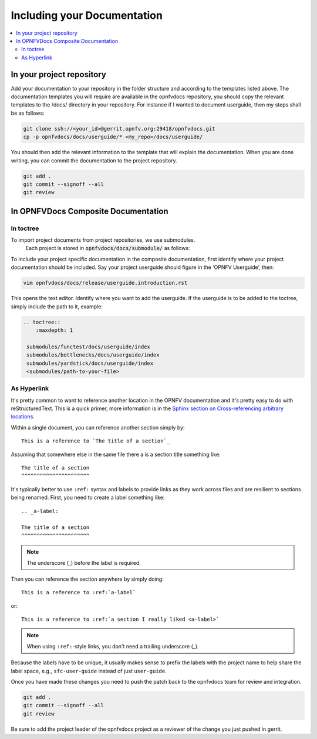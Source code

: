 
=============================================
Including your Documentation
=============================================

.. contents::
   :depth: 3
   :local:

In your project repository
----------------------------

Add your documentation to your repository in the folder structure and
according to the templates listed above. The documentation templates you
will require are available in the opnfvdocs repository, you should
copy the relevant templates to the /docs/ directory in your repository.
For instance if I wanted to document userguide, then my steps shall be
as follows:

.. code-block:: bash

   git clone ssh://<your_id>@gerrit.opnfv.org:29418/opnfvdocs.git
   cp -p opnfvdocs/docs/userguide/* <my_repo>/docs/userguide/


You should then add the relevant information to the template that will
explain the documentation. When you are done writing, you can commit
the documentation to the project repository.

.. code-block:: bash

   git add .
   git commit --signoff --all
   git review

In OPNFVDocs Composite Documentation
--------------------------------------

In toctree
+++++++++++

To import project documents from project repositories, we use submodules.
 Each project is stored in :code:`opnfvdocs/docs/submodule/` as follows:

.. image:: Submodules.jpg
   :scale: 50 %

To include your project specific documentation in the composite documentation,
first identify where your project documentation should be included.
Say your project userguide should figure in the ‘OPNFV Userguide’, then:


.. code-block:: bash

   vim opnfvdocs/docs/release/userguide.introduction.rst

This opens the text editor. Identify where you want to add the userguide.
If the userguide is to be added to the toctree, simply include the path to
it, example:


.. code-block:: bash

   .. toctree::
       :maxdepth: 1

    submodules/functest/docs/userguide/index
    submodules/bottlenecks/docs/userguide/index
    submodules/yardstick/docs/userguide/index
    <submodules/path-to-your-file>

As Hyperlink
+++++++++++++

It's pretty common to want to reference another location in the
OPNFV documentation and it's pretty easy to do with
reStructuredText. This is a quick primer, more information is in the
`Sphinx section on Cross-referencing arbitrary locations
<http://www.sphinx-doc.org/en/stable/markup/inline.html#ref-role>`_.

Within a single document, you can reference another section simply by::

   This is a reference to `The title of a section`_

Assuming that somewhere else in the same file there a is a section
title something like::

   The title of a section
   ^^^^^^^^^^^^^^^^^^^^^^

It's typically better to use ``:ref:`` syntax and labels to provide
links as they work across files and are resilient to sections being
renamed. First, you need to create a label something like::

   .. _a-label:

   The title of a section
   ^^^^^^^^^^^^^^^^^^^^^^

.. note:: The underscore (_) before the label is required.

Then you can reference the section anywhere by simply doing::

    This is a reference to :ref:`a-label`

or::

    This is a reference to :ref:`a section I really liked <a-label>`

.. note:: When using ``:ref:``-style links, you don't need a trailing
          underscore (_).

Because the labels have to be unique, it usually makes sense to prefix
the labels with the project name to help share the label space, e.g.,
``sfc-user-guide`` instead of just ``user-guide``.

Once you have made these changes you need to push the patch back to
the opnfvdocs team for review and integration.

.. code-block:: bash

   git add .
   git commit --signoff --all
   git review

Be sure to add the project leader of the opnfvdocs project
as a reviewer of the change you just pushed in gerrit.
